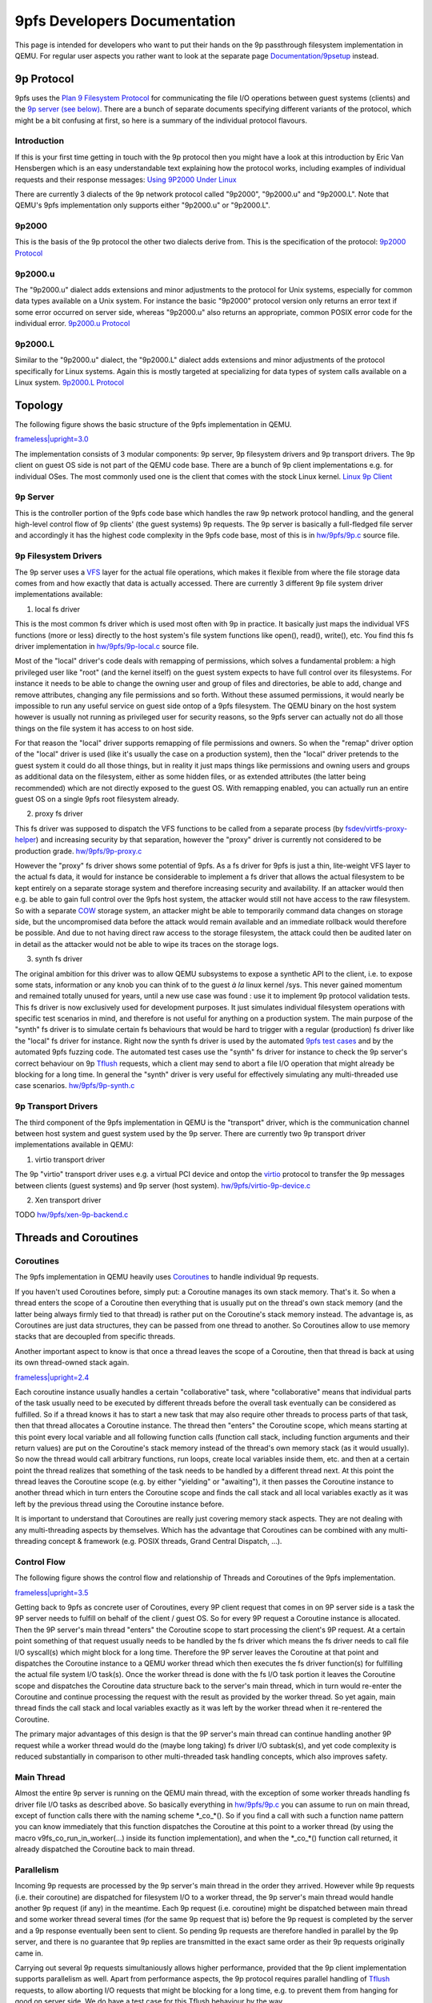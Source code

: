 9pfs Developers Documentation
=============================

This page is intended for developers who want to put their hands on the
9p passthrough filesystem implementation in QEMU. For regular user
aspects you rather want to look at the separate page
`Documentation/9psetup <Documentation/9psetup>`__ instead.

9p Protocol
-----------

9pfs uses the `Plan 9 Filesystem
Protocol <https://en.wikipedia.org/wiki/9P_(protocol)>`__ for
communicating the file I/O operations between guest systems (clients)
and the `9p server (see below) <#9P_Server>`__. There are a bunch of
separate documents specifying different variants of the protocol, which
might be a bit confusing at first, so here is a summary of the
individual protocol flavours.

Introduction
~~~~~~~~~~~~

If this is your first time getting in touch with the 9p protocol then
you might have a look at this introduction by Eric Van Hensbergen which
is an easy understandable text explaining how the protocol works,
including examples of individual requests and their response messages:
`Using 9P2000 Under
Linux <https://www.usenix.org/legacy/events/usenix05/tech/freenix/full_papers/hensbergen/hensbergen_html/index.html>`__

There are currently 3 dialects of the 9p network protocol called
"9p2000", "9p2000.u" and "9p2000.L". Note that QEMU's 9pfs
implementation only supports either "9p2000.u" or "9p2000.L".

9p2000
~~~~~~

This is the basis of the 9p protocol the other two dialects derive from.
This is the specification of the protocol: `9p2000
Protocol <http://ericvh.github.io/9p-rfc/rfc9p2000.html>`__

9p2000.u
~~~~~~~~

The "9p2000.u" dialect adds extensions and minor adjustments to the
protocol for Unix systems, especially for common data types available on
a Unix system. For instance the basic "9p2000" protocol version only
returns an error text if some error occurred on server side, whereas
"9p2000.u" also returns an appropriate, common POSIX error code for the
individual error. `9p2000.u
Protocol <http://ericvh.github.io/9p-rfc/rfc9p2000.u.html>`__

9p2000.L
~~~~~~~~

Similar to the "9p2000.u" dialect, the "9p2000.L" dialect adds
extensions and minor adjustments of the protocol specifically for Linux
systems. Again this is mostly targeted at specializing for data types of
system calls available on a Linux system. `9p2000.L
Protocol <https://github.com/chaos/diod/blob/master/protocol.md>`__

Topology
--------

The following figure shows the basic structure of the 9pfs
implementation in QEMU.

`frameless|upright=3.0 <File:9pfs_topology.png>`__

The implementation consists of 3 modular components: 9p server, 9p
filesystem drivers and 9p transport drivers. The 9p client on guest OS
side is not part of the QEMU code base. There are a bunch of 9p client
implementations e.g. for individual OSes. The most commonly used one is
the client that comes with the stock Linux kernel. `Linux 9p
Client <https://github.com/torvalds/linux/tree/master/fs/9p>`__

9p Server
~~~~~~~~~

This is the controller portion of the 9pfs code base which handles the
raw 9p network protocol handling, and the general high-level control
flow of 9p clients' (the guest systems) 9p requests. The 9p server is
basically a full-fledged file server and accordingly it has the highest
code complexity in the 9pfs code base, most of this is in
`hw/9pfs/9p.c <https://gitlab.com/qemu-project/qemu/-/blob/master/hw/9pfs/9p.c>`__
source file.

9p Filesystem Drivers
~~~~~~~~~~~~~~~~~~~~~

The 9p server uses a
`VFS <https://en.wikipedia.org/wiki/Virtual_file_system>`__ layer for
the actual file operations, which makes it flexible from where the file
storage data comes from and how exactly that data is actually accessed.
There are currently 3 different 9p file system driver implementations
available:

1. local fs driver

This is the most common fs driver which is used most often with 9p in
practice. It basically just maps the individual VFS functions (more or
less) directly to the host system's file system functions like open(),
read(), write(), etc. You find this fs driver implementation in
`hw/9pfs/9p-local.c <https://gitlab.com/qemu-project/qemu/-/blob/master/hw/9pfs/9p-local.c>`__
source file.

Most of the "local" driver's code deals with remapping of permissions,
which solves a fundamental problem: a high privileged user like "root"
(and the kernel itself) on the guest system expects to have full control
over its filesystems. For instance it needs to be able to change the
owning user and group of files and directories, be able to add, change
and remove attributes, changing any file permissions and so forth.
Without these assumed permissions, it would nearly be impossible to run
any useful service on guest side ontop of a 9pfs filesystem. The QEMU
binary on the host system however is usually not running as privileged
user for security reasons, so the 9pfs server can actually not do all
those things on the file system it has access to on host side.

For that reason the "local" driver supports remapping of file
permissions and owners. So when the "remap" driver option of the "local"
driver is used (like it's usually the case on a production system), then
the "local" driver pretends to the guest system it could do all those
things, but in reality it just maps things like permissions and owning
users and groups as additional data on the filesystem, either as some
hidden files, or as extended attributes (the latter being recommended)
which are not directly exposed to the guest OS. With remapping enabled,
you can actually run an entire guest OS on a single 9pfs root filesystem
already.

2. proxy fs driver

This fs driver was supposed to dispatch the VFS functions to be called
from a separate process (by
`fsdev/virtfs-proxy-helper <https://gitlab.com/qemu-project/qemu/-/blob/master/fsdev/virtfs-proxy-helper.c>`__)
and increasing security by that separation, however the "proxy" driver
is currently not considered to be production grade.
`hw/9pfs/9p-proxy.c <https://gitlab.com/qemu-project/qemu/-/blob/master/hw/9pfs/9p-proxy.c>`__

However the "proxy" fs driver shows some potential of 9pfs. As a fs
driver for 9pfs is just a thin, lite-weight VFS layer to the actual fs
data, it would for instance be considerable to implement a fs driver
that allows the actual filesystem to be kept entirely on a separate
storage system and therefore increasing security and availability. If an
attacker would then e.g. be able to gain full control over the 9pfs host
system, the attacker would still not have access to the raw filesystem.
So with a separate `COW <https://en.wikipedia.org/wiki/Copy-on-write>`__
storage system, an attacker might be able to temporarily command data
changes on storage side, but the uncompromised data before the attack
would remain available and an immediate rollback would therefore be
possible. And due to not having direct raw access to the storage
filesystem, the attack could then be audited later on in detail as the
attacker would not be able to wipe its traces on the storage logs.

3. synth fs driver

The original ambition for this driver was to allow QEMU subsystems to
expose a synthetic API to the client, i.e. to expose some stats,
information or any knob you can think of to the guest *à la* linux
kernel /sys. This never gained momentum and remained totally unused for
years, until a new use case was found : use it to implement 9p protocol
validation tests. This fs driver is now exclusively used for development
purposes. It just simulates individual filesystem operations with
specific test scenarios in mind, and therefore is not useful for
anything on a production system. The main purpose of the "synth" fs
driver is to simulate certain fs behaviours that would be hard to
trigger with a regular (production) fs driver like the "local" fs driver
for instance. Right now the synth fs driver is used by the automated
`9pfs test cases <#Synth_Tests>`__ and by the automated 9pfs fuzzing
code. The automated test cases use the "synth" fs driver for instance to
check the 9p server's correct behaviour on 9p
`Tflush <http://ericvh.github.io/9p-rfc/rfc9p2000.html#anchor28>`__
requests, which a client may send to abort a file I/O operation that
might already be blocking for a long time. In general the "synth" driver
is very useful for effectively simulating any multi-threaded use case
scenarios.
`hw/9pfs/9p-synth.c <https://gitlab.com/qemu-project/qemu/-/blob/master/hw/9pfs/9p-synth.c>`__

9p Transport Drivers
~~~~~~~~~~~~~~~~~~~~

The third component of the 9pfs implementation in QEMU is the
"transport" driver, which is the communication channel between host
system and guest system used by the 9p server. There are currently two
9p transport driver implementations available in QEMU:

1. virtio transport driver

The 9p "virtio" transport driver uses e.g. a virtual PCI device and
ontop the
`virtio <https://docs.oasis-open.org/virtio/virtio/v1.1/virtio-v1.1.html>`__
protocol to transfer the 9p messages between clients (guest systems) and
9p server (host system).
`hw/9pfs/virtio-9p-device.c <https://gitlab.com/qemu-project/qemu/-/blob/master/hw/9pfs/virtio-9p-device.c>`__

2. Xen transport driver

TODO
`hw/9pfs/xen-9p-backend.c <https://gitlab.com/qemu-project/qemu/-/blob/master/hw/9pfs/xen-9p-backend.c>`__

Threads and Coroutines
----------------------

Coroutines
~~~~~~~~~~

The 9pfs implementation in QEMU heavily uses
`Coroutines <https://en.wikipedia.org/wiki/Coroutine>`__ to handle
individual 9p requests.

If you haven't used Coroutines before, simply put: a Coroutine manages
its own stack memory. That's it. So when a thread enters the scope of a
Coroutine then everything that is usually put on the thread's own stack
memory (and the latter being always firmly tied to that thread) is
rather put on the Coroutine's stack memory instead. The advantage is, as
Coroutines are just data structures, they can be passed from one thread
to another. So Coroutines allow to use memory stacks that are decoupled
from specific threads.

Another important aspect to know is that once a thread leaves the scope
of a Coroutine, then that thread is back at using its own thread-owned
stack again.

`frameless|upright=2.4 <File:Coroutines_stacks.png>`__

Each coroutine instance usually handles a certain "collaborative" task,
where "collaborative" means that individual parts of the task usually
need to be executed by different threads before the overall task
eventually can be considered as fulfilled. So if a thread knows it has
to start a new task that may also require other threads to process parts
of that task, then that thread allocates a Coroutine instance. The
thread then "enters" the Coroutine scope, which means starting at this
point every local variable and all following function calls (function
call stack, including function arguments and their return values) are
put on the Coroutine's stack memory instead of the thread's own memory
stack (as it would usually). So now the thread would call arbitrary
functions, run loops, create local variables inside them, etc. and then
at a certain point the thread realizes that something of the task needs
to be handled by a different thread next. At this point the thread
leaves the Coroutine scope (e.g. by either "yielding" or "awaiting"), it
then passes the Coroutine instance to another thread which in turn
enters the Coroutine scope and finds the call stack and all local
variables exactly as it was left by the previous thread using the
Coroutine instance before.

It is important to understand that Coroutines are really just covering
memory stack aspects. They are not dealing with any multi-threading
aspects by themselves. Which has the advantage that Coroutines can be
combined with any multi-threading concept & framework (e.g. POSIX
threads, Grand Central Dispatch, ...).

Control Flow
~~~~~~~~~~~~

The following figure shows the control flow and relationship of Threads
and Coroutines of the 9pfs implementation.

`frameless|upright=3.5 <File:9pfs_control_flow.png>`__

Getting back to 9pfs as concrete user of Coroutines, every 9P client
request that comes in on 9P server side is a task the 9P server needs to
fulfill on behalf of the client / guest OS. So for every 9P request a
Coroutine instance is allocated. Then the 9P server's main thread
"enters" the Coroutine scope to start processing the client's 9P
request. At a certain point something of that request usually needs to
be handled by the fs driver which means the fs driver needs to call file
I/O syscall(s) which might block for a long time. Therefore the 9P
server leaves the Coroutine at that point and dispatches the Coroutine
instance to a QEMU worker thread which then executes the fs driver
function(s) for fulfilling the actual file system I/O task(s). Once the
worker thread is done with the fs I/O task portion it leaves the
Coroutine scope and dispatches the Coroutine data structure back to the
server's main thread, which in turn would re-enter the Coroutine and
continue processing the request with the result as provided by the
worker thread. So yet again, main thread finds the call stack and local
variables exactly as it was left by the worker thread when it
re-rentered the Coroutine.

The primary major advantages of this design is that the 9P server's main
thread can continue handling another 9P request while a worker thread
would do the (maybe long taking) fs driver I/O subtask(s), and yet code
complexity is reduced substantially in comparison to other
multi-threaded task handling concepts, which also improves safety.

Main Thread
~~~~~~~~~~~

Almost the entire 9p server is running on the QEMU main thread, with the
exception of some worker threads handling fs driver file I/O tasks as
described above. So basically everything in
`hw/9pfs/9p.c <https://gitlab.com/qemu-project/qemu/-/blob/master/hw/9pfs/9p.c>`__
you can assume to run on main thread, except of function calls there
with the naming scheme \*_co_*(). So if you find a call with such a
function name pattern you can know immediately that this function
dispatches the Coroutine at this point to a worker thread (by using the
macro v9fs_co_run_in_worker(...) inside its function implementation),
and when the \*_co_*() function call returned, it already dispatched the
Coroutine back to main thread.

Parallelism
~~~~~~~~~~~

Incoming 9p requests are processed by the 9p server's main thread in the
order they arrived. However while 9p requests (i.e. their coroutine) are
dispatched for filesystem I/O to a worker thread, the 9p server's main
thread would handle another 9p request (if any) in the meantime. Each 9p
request (i.e. coroutine) might be dispatched between main thread and
some worker thread several times (for the same 9p request that is)
before the 9p request is completed by the server and a 9p response
eventually been sent to client. So pending 9p requests are therefore
handled in parallel by the 9p server, and there is no guarantee that 9p
replies are transmitted in the exact same order as their 9p requests
originally came in.

Carrying out several 9p requests simultaniously allows higher
performance, provided that the 9p client implementation supports
parallelism as well. Apart from performance aspects, the 9p protocol
requires parallel handling of
`Tflush <http://ericvh.github.io/9p-rfc/rfc9p2000.html#anchor28>`__
requests, to allow aborting I/O requests that might be blocking for a
long time, e.g. to prevent them from hanging for good on server side. We
do have a test case for this Tflush behaviour by the way.

Test Cases
----------

Whatever you are doing there on the 9pfs code base, please run the
automated test cases after you modified the source code to ensure that
your changes did not break the expected behaviour of 9pfs. Running the
tests is very simple and does not require any guest OS installation, nor
is any guest OS booted, and for that reason you can run them in few
seconds. The test cases are also a very efficient way to check whether
your 9pfs changes are actually doing what you want them to while still
coding.

To run the 9pfs tests e.g. on a x86 system, all you need to do is
executing the following two commands:

| ``    export QTEST_QEMU_BINARY=x86_64-softmmu/qemu-system-x86_64``
| ``    tests/qtest/qos-test -m slow``

All 9pfs test cases are in
`tests/qtest/virtio-9p-test.c <https://gitlab.com/qemu-project/qemu/-/blob/master/tests/qtest/virtio-9p-test.c>`__
source file. If all runs well and all tests pass, you should see an
output like this:

| ``   ...``
| ``   /x86_64/pc/i440FX-pcihost/pci-bus-pc/pci-bus/virtio-9p-pci/pci-device/pci-device-tests/nop: OK``
| ``   /x86_64/pc/i440FX-pcihost/pci-bus-pc/pci-bus/virtio-9p-pci/virtio/virtio-tests/nop: OK``
| ``   /x86_64/pc/i440FX-pcihost/pci-bus-pc/pci-bus/virtio-9p-pci/virtio-9p/virtio-9p-tests/synth/config: OK``
| ``   /x86_64/pc/i440FX-pcihost/pci-bus-pc/pci-bus/virtio-9p-pci/virtio-9p/virtio-9p-tests/synth/version/basic: OK``
| ``   /x86_64/pc/i440FX-pcihost/pci-bus-pc/pci-bus/virtio-9p-pci/virtio-9p/virtio-9p-tests/synth/attach/basic: OK``
| ``   /x86_64/pc/i440FX-pcihost/pci-bus-pc/pci-bus/virtio-9p-pci/virtio-9p/virtio-9p-tests/synth/walk/basic: OK``
| ``   /x86_64/pc/i440FX-pcihost/pci-bus-pc/pci-bus/virtio-9p-pci/virtio-9p/virtio-9p-tests/synth/walk/no_slash: OK``
| ``   /x86_64/pc/i440FX-pcihost/pci-bus-pc/pci-bus/virtio-9p-pci/virtio-9p/virtio-9p-tests/synth/walk/dotdot_from_root: OK``
| ``   /x86_64/pc/i440FX-pcihost/pci-bus-pc/pci-bus/virtio-9p-pci/virtio-9p/virtio-9p-tests/synth/lopen/basic: OK``
| ``   /x86_64/pc/i440FX-pcihost/pci-bus-pc/pci-bus/virtio-9p-pci/virtio-9p/virtio-9p-tests/synth/write/basic: OK``
| ``   /x86_64/pc/i440FX-pcihost/pci-bus-pc/pci-bus/virtio-9p-pci/virtio-9p/virtio-9p-tests/synth/flush/success: OK``
| ``   /x86_64/pc/i440FX-pcihost/pci-bus-pc/pci-bus/virtio-9p-pci/virtio-9p/virtio-9p-tests/synth/flush/ignored: OK``
| ``   /x86_64/pc/i440FX-pcihost/pci-bus-pc/pci-bus/virtio-9p-pci/virtio-9p/virtio-9p-tests/synth/readdir/basic: OK``
| ``   /x86_64/pc/i440FX-pcihost/pci-bus-pc/pci-bus/virtio-9p-pci/virtio-9p/virtio-9p-tests/synth/readdir/split_512: OK``
| ``   /x86_64/pc/i440FX-pcihost/pci-bus-pc/pci-bus/virtio-9p-pci/virtio-9p/virtio-9p-tests/synth/readdir/split_256: OK``
| ``   /x86_64/pc/i440FX-pcihost/pci-bus-pc/pci-bus/virtio-9p-pci/virtio-9p/virtio-9p-tests/synth/readdir/split_128: OK``
| ``   /x86_64/pc/i440FX-pcihost/pci-bus-pc/pci-bus/virtio-9p-pci/virtio-9p/virtio-9p-tests/local/config: OK``
| ``   /x86_64/pc/i440FX-pcihost/pci-bus-pc/pci-bus/virtio-9p-pci/virtio-9p/virtio-9p-tests/local/create_dir: OK``
| ``   /x86_64/pc/i440FX-pcihost/pci-bus-pc/pci-bus/virtio-9p-pci/virtio-9p/virtio-9p-tests/local/unlinkat_dir: OK``
| ``   /x86_64/pc/i440FX-pcihost/pci-bus-pc/pci-bus/virtio-9p-pci/virtio-9p/virtio-9p-tests/local/create_file: OK``
| ``   /x86_64/pc/i440FX-pcihost/pci-bus-pc/pci-bus/virtio-9p-pci/virtio-9p/virtio-9p-tests/local/unlinkat_file: OK``
| ``   /x86_64/pc/i440FX-pcihost/pci-bus-pc/pci-bus/virtio-9p-pci/virtio-9p/virtio-9p-tests/local/symlink_file: OK``
| ``   /x86_64/pc/i440FX-pcihost/pci-bus-pc/pci-bus/virtio-9p-pci/virtio-9p/virtio-9p-tests/local/unlinkat_symlink: OK``
| ``   /x86_64/pc/i440FX-pcihost/pci-bus-pc/pci-bus/virtio-9p-pci/virtio-9p/virtio-9p-tests/local/hardlink_file: OK``
| ``   /x86_64/pc/i440FX-pcihost/pci-bus-pc/pci-bus/virtio-9p-pci/virtio-9p/virtio-9p-tests/local/unlinkat_hardlink: OK``
| ``   ...``

If you don't see all test cases appearing on screen, or if some problem
occurs, try adding --verbose to the command line:

``   tests/qtest/qos-test -m slow --verbose``

Keep in mind that QEMU's qtest framework automatically enables just
those test cases that are supported by your machine and configuration.
With the --verbose switch you will see exactly which individual tests
are enabled and which not at the beginning of the output:

| ``   ...``
| ``   # ALL QGRAPH NODES: {``
| ``   #        name='e1000e-tests/rx' type=3 cmd_line='(null)' [available]``
| ``   #        name='virtio-9p-tests/synth/readdir/basic' type=3 cmd_line='(null)' [available]``
| ``   #        name='virtio-scsi-pci' type=1 cmd_line=' -device virtio-scsi-pci' [available]``
| ``   #        name='virtio-9p-tests/synth/readdir/split_128' type=3 cmd_line='(null)' [available]``
| ``   #        name='virtio-net-tests/vhost-user/multiqueue' type=3 cmd_line='(null)' [available]``
| ``   #        name='virtio-9p-tests/local/unlinkat_symlink' type=3 cmd_line='(null)' [available]``
| ``   ...``

And for each test case being executed, you can see the precise QEMU
command line that is used for that individual test:

| ``   ...``
| ``   GTest: run: /x86_64/pc/i440FX-pcihost/pci-bus-pc/pci-bus/virtio-9p-pci/virtio-9p/virtio-9p-tests/local/unlinkat_dir``
| ``   # Run QEMU with: '-M pc  -fsdev local,id=fsdev0,path='/home/me/src/qemu/build/qtest-9p-local-ELKQGv',security_model=mapped-xattr -device virtio-9p-pci,fsdev=fsdev0,addr=04.0,mount_tag=qtest'``
| ``   GTest: result: OK``
| ``   ...``

You can also just run one or a smaller list of tests to concentrate on
whatever you are working on. To get a list of all test cases:

``   tests/qtest/qos-test -l``

Then pass the respective test case name(s) as argument -p to run them as
"partial" tests, e.g.:

``   tests/qtest/qos-test -p /x86_64/pc/i440FX-pcihost/pci-bus-pc/pci-bus/virtio-9p-pci/virtio-9p/virtio-9p-tests/synth/readdir/split_128``

Synth Tests
~~~~~~~~~~~

As you can see at the end of the virtio-9p-test.c file, the 9pfs test
cases are split into two groups of tests. The first group of tests use
the "synth" fs driver, so all file I/O operations are simulated and
basically you can add all kinds of hacks into the synth driver to
simulate whatever you need to test certain fs behaviours, no matter how
exotic that behaviour might be. This is the place to validate that the
9p server in
`hw/9pfs/9p.c <https://gitlab.com/qemu-project/qemu/-/blob/master/hw/9pfs/9p.c>`__
honors the 9p protocol, e.g.
`Tflush <http://ericvh.github.io/9p-rfc/rfc9p2000.html#anchor28>`__
actually cancels a pending request. Testing of *real life* scenarios
doesn't belong here : they should be performed with the "local" fs
driver because this is what is used in production.

Local Tests
~~~~~~~~~~~

The second group of tests use the "local" fs driver, so they are
actually operating on real dirs and files in a test directory on the
host filesystem. Some issues that happened in the past were caused by a
combination of the 9p server and the actual "local" fs driver that's
usually used on production machines. For that reason this group of tests
are covering issues thay may happen across these two components of 9pfs.
Again, this works without any guest OS, which has the advantage that you
can test the behaviour independent of third-party 9p client
implementations.

Roadmap
-------

This is a rough list of things that are planned to be changed in future.

Implementation Plans
~~~~~~~~~~~~~~~~~~~~

-  Optimizations:

   -  Reducing thread hops: Right now in
      `hw/9pfs/9p.c <https://gitlab.com/qemu-project/qemu/-/blob/master/hw/9pfs/9p.c>`__
      almost every request (its coroutine that is) is dispatched
      multiple times between 9p server's main thread and some worker
      thread back and forth. Every thread hop adds latency to the
      overall completion time of a request. The desired plan is to
      reduce the amount of thread hops to a minimum, ideally one 9p
      request would be dispatched exactly one time to a worker thread
      for all required filesystem related I/O subtasks and then
      dispatched back exactly one time back to main thread. Some work on
      this has already been done for
      `Treaddir <https://github.com/chaos/diod/blob/master/protocol.md#readdir---read-a-directory>`__
      request handling, as this was the request type suffering the most
      under large amount of thread hops, and reduction of those hops
      provided `significant performance improvements for
      Treaddir <https://lists.gnu.org/archive/html/qemu-devel/2020-01/msg05539.html>`__
      handling. For other request types similar changes should be
      applied.
   -  Making Tflush non-blocking: When handling a
      `Tflush <http://ericvh.github.io/9p-rfc/rfc9p2000.html#anchor28>`__
      request, server currently blocks the Tflush request's coroutine
      until the requested other I/O request was actually aborted. From
      the specs though Tflush should return immediately, and currently
      this blocking behaviour has a negative performance impact
      especially with 9p clients that do not support handling parallel
      requests.

Protocol Plans
~~~~~~~~~~~~~~

These are some of the things that we might want to change on 9p protocol
level in future. Right now this list just serves for roughly collecting
some ideas for future protocol changes. Don't expect protocol changes in
near future though, this will definitely take a long time.

-  Fixes:

   -  Increase qid.path Size: The
      `qid.path <http://ericvh.github.io/9p-rfc/rfc9p2000.html#anchor32>`__
      (which should not be confused with a filesystem path like
      "/foo/bar/") is an integer supposed to uniquely identify a file,
      which is currently a 64-bit number. A filesystem on host often has
      things like hard links which means different pathes on the
      filesystem might actually point to the same file and a numeric
      file ID in general is used to detect that by systems. Certain
      services like Samba are using this information, and incorrect
      handling (i.e. collisions) of unique file IDs can cause
      misbehaviours. The problem though is that 9p might share more than
      one filesystem anywhere under its 9p share's root path. So a truly
      unique file ID under Linux for instance is the combination of the
      mounted filesystem's device ID and the individual file's inode
      number, which is larger than 64-bit combined and hence would
      exceed 9p protocol's qid.path field. By default we only pass the
      file's inode number via qid.path, so we are assuming that only one
      filesystem is shared per 9p share. If multiple filesystems are
      detected, a warning is logged at runtime noting that file ID
      collisions are possible, and suggesting to enable the
      multidevs=remap option, which (if enabled) remaps file IDs from
      host to guest in a way that would prevent such collisions. In
      practice this remapping should happen with no noticable overhead,
      but obviously in a future protocol change this should be addressed
      by simply increasing the qid.path e.g. to 128 bits so that we
      won't need to remap file IDs in future anymore.

-  Cleanup:

   -  Merge Dialects: It might make sense merging the individual 9p
      dialects to just one protocol version for all systems to reduce
      complexity and confusion.

-  Optimizations:

   -  Extend Treaddir: To retrieve a list of directory entries a
      `Treaddir <https://github.com/chaos/diod/blob/master/protocol.md#readdir---read-a-directory>`__
      request is sent by clients. In practice, this request is followed
      by a large amount of individual requests for getting more detailed
      information about each directory entry like permissions, ownership
      and so forth. For that reason it might make sense for allowing to
      optionally return such common detailed information already with a
      single Rreaddir response to avoid overhead.

Contribute
----------

Please refer to `Contribute/SubmitAPatch <Contribute/SubmitAPatch>`__
for instructions about how to send your patches.

On doubt, just send a message to
`qemu-devel <https://lists.nongnu.org/mailman/listinfo/qemu-devel>`__
first; but as this is a high traffic mailing list, don't forget to add
"9p" to the subject line to prevent your message from ending up unseen.

`Category:Developer documentation <Category:Developer_documentation>`__
